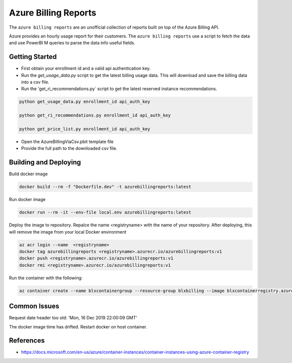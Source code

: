 **********************************
Azure Billing Reports
**********************************
.. image:: https://travis-ci.org/briglx/AzureBillingReports.svg?branch=master
    :target: https://travis-ci.org/briglx/AzureBillingReports

The ``azure billing reports`` are an unofficial collection of reports built on top of the Azure Billing API.

Azure provides an hourly usage report for their customers. The ``azure billing reports`` use a script to fetch the data and use PowerBI M queries to parse the data info useful fields.

Getting Started
==========

- First obtain your enrollment id and a valid api authentication key.
- Run the `get_usage_data.py` script to get the latest billing usage data. This will download and save the billing data into a csv file.
- Run the 'get_ri_recommendations.py` script to get the latest reserved instance recommendations.

.. code-block:: bash

    python get_usage_data.py enrollment_id api_auth_key

    python get_ri_recommendations.py enrollment_id api_auth_key

    python get_price_list.py enrollment_id api_auth_key

- Open the AzureBillingViaCsv.pbit template file
- Provide the full path to the downloaded csv file.

Building and Deploying
==========

Build docker image

.. code-block:: bash

    docker build --rm -f "Dockerfile.dev" -t azurebillingreports:latest

Run docker image

.. code-block:: bash

    docker run --rm -it --env-file local.env azurebillingreports:latest

Deploy the image to repository. Repalce the name <registryname> with the name of your repository. After deploying, this will remove the image from your local Docker environment

.. code-block:: bash

    az acr login --name  <registryname>
    docker tag azurebillingreports <registryname>.azurecr.io/azurebillingreports:v1
    docker push <registryname>.azurecr.io/azurebillingreports:v1
    docker rmi <registryname>.azurecr.io/azurebillingreports:v1

Run the container with the following:

.. code-block:: bash

    az container create --name blxcontainergroup --resource-group blxbilling --image blxcontainerregistry.azurecr.io/azurebillingreports:v1 --registry-login-server blxcontainerregistry.azurecr.io --registry-username <acr_username> --registry-password <acr_password> --secure-environment-variables 'ENROLLMENT_ID=<enrollment_id>' 'BILLING_AUTH_KEY=<billing_auth_key>' 'STORAGE_CONTAINER_NAME=<billingfiles>' 'STORAGE_CONNECTION_STRING=<connection_string>'

Common Issues
=============

Request date header too old: 'Mon, 16 Dec 2019 22:00:09 GMT'

The docker image time has drifted. Restart docker on host container.

References
==========

- https://docs.microsoft.com/en-us/azure/container-instances/container-instances-using-azure-container-registry